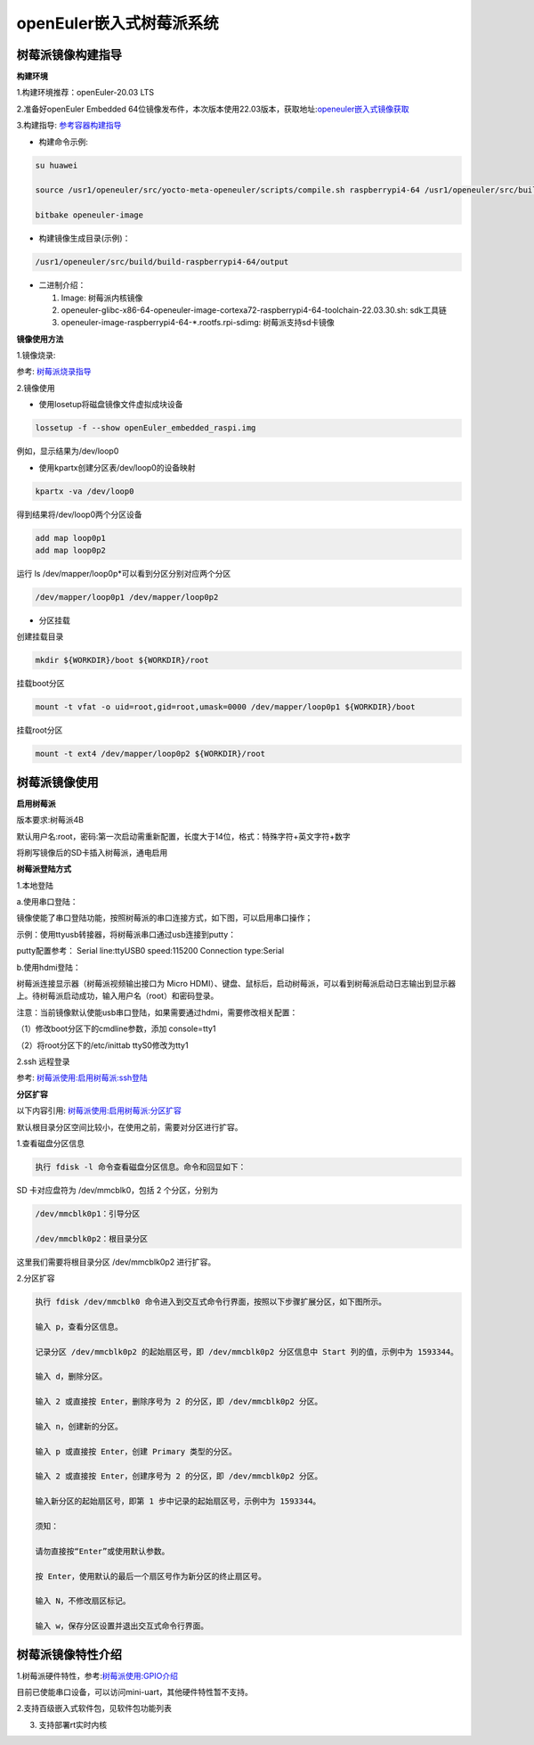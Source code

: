 .. raspberrypi:

openEuler嵌入式树莓派系统
#############

树莓派镜像构建指导
************
**构建环境**

1.构建环境推荐：openEuler-20.03 LTS

2.准备好openEuler Embedded 64位镜像发布件，本次版本使用22.03版本，获取地址:`openeuler嵌入式镜像获取 <https://www.openeuler.org/zh/download/>`_

3.构建指导: `参考容器构建指导 <https://openeuler.gitee.io/yocto-meta-openeuler/getting_started/container-build.html>`_

- 构建命令示例:

.. code-block:: console

  su huawei

  source /usr1/openeuler/src/yocto-meta-openeuler/scripts/compile.sh raspberrypi4-64 /usr1/openeuler/src/build/build-raspberrypi4-64/

  bitbake openeuler-image

- 构建镜像生成目录(示例)：

.. code-block:: console

  /usr1/openeuler/src/build/build-raspberrypi4-64/output


- 二进制介绍：

  1. Image: 树莓派内核镜像

  2. openeuler-glibc-x86-64-openeuler-image-cortexa72-raspberrypi4-64-toolchain-22.03.30.sh: sdk工具链

  3. openeuler-image-raspberrypi4-64-*.rootfs.rpi-sdimg: 树莓派支持sd卡镜像
  

**镜像使用方法**

1.镜像烧录:

参考: `树莓派烧录指导 <https://gitee.com/openeuler/raspberrypi/blob/master/documents/%E5%88%B7%E5%86%99%E9%95%9C%E5%83%8F.md>`_

2.镜像使用

- 使用losetup将磁盘镜像文件虚拟成块设备

.. code-block:: console

  lossetup -f --show openEuler_embedded_raspi.img

例如，显示结果为/dev/loop0

- 使用kpartx创建分区表/dev/loop0的设备映射

.. code-block:: console

  kpartx -va /dev/loop0
    
得到结果将/dev/loop0两个分区设备

.. code-block:: console

  add map loop0p1
  add map loop0p2

运行 ls /dev/mapper/loop0p*可以看到分区分别对应两个分区

.. code-block:: console

  /dev/mapper/loop0p1 /dev/mapper/loop0p2

- 分区挂载

创建挂载目录

.. code-block:: console

  mkdir ${WORKDIR}/boot ${WORKDIR}/root

挂载boot分区

.. code-block:: console

  mount -t vfat -o uid=root,gid=root,umask=0000 /dev/mapper/loop0p1 ${WORKDIR}/boot

挂载root分区

.. code-block:: console

  mount -t ext4 /dev/mapper/loop0p2 ${WORKDIR}/root

树莓派镜像使用
************

**启用树莓派**

版本要求:树莓派4B

默认用户名:root，密码:第一次启动需重新配置，长度大于14位，格式：特殊字符+英文字符+数字

将刷写镜像后的SD卡插入树莓派，通电启用

**树莓派登陆方式**

1.本地登陆

a.使用串口登陆：

镜像使能了串口登陆功能，按照树莓派的串口连接方式，如下图，可以启用串口操作；

示例：使用ttyusb转接器，将树莓派串口通过usb连接到putty：

.. image:: ../../image/rasp/rasp-ttyusb-connect.webp

putty配置参考： Serial line:ttyUSB0 speed:115200 Connection type:Serial

b.使用hdmi登陆：

树莓派连接显示器（树莓派视频输出接口为 Micro HDMI）、键盘、鼠标后，启动树莓派，可以看到树莓派启动日志输出到显示器上。待树莓派启动成功，输入用户名（root）和密码登录。

注意：当前镜像默认使能usb串口登陆，如果需要通过hdmi，需要修改相关配置：

（1）修改boot分区下的cmdline参数，添加 console=tty1

（2）将root分区下的/etc/inittab ttyS0修改为tty1
        

2.ssh 远程登录

参考: `树莓派使用:启用树莓派:ssh登陆 <https://gitee.com/openeuler/raspberrypi/blob/master/documents/%E6%A0%91%E8%8E%93%E6%B4%BE%E4%BD%BF%E7%94%A8.md>`_

**分区扩容**

以下内容引用: `树莓派使用:启用树莓派:分区扩容 <https://gitee.com/openeuler/raspberrypi/blob/master/documents/%E6%A0%91%E8%8E%93%E6%B4%BE%E4%BD%BF%E7%94%A8.md>`_

默认根目录分区空间比较小，在使用之前，需要对分区进行扩容。

1.查看磁盘分区信息

.. code-block:: console

  执行 fdisk -l 命令查看磁盘分区信息。命令和回显如下：

SD 卡对应盘符为 /dev/mmcblk0，包括 2 个分区，分别为

.. code-block:: console

  /dev/mmcblk0p1：引导分区

  /dev/mmcblk0p2：根目录分区

这里我们需要将根目录分区 /dev/mmcblk0p2 进行扩容。

2.分区扩容

.. code-block:: console
   
  执行 fdisk /dev/mmcblk0 命令进入到交互式命令行界面，按照以下步骤扩展分区，如下图所示。

  输入 p，查看分区信息。

  记录分区 /dev/mmcblk0p2 的起始扇区号，即 /dev/mmcblk0p2 分区信息中 Start 列的值，示例中为 1593344。

  输入 d，删除分区。

  输入 2 或直接按 Enter，删除序号为 2 的分区，即 /dev/mmcblk0p2 分区。

  输入 n，创建新的分区。

  输入 p 或直接按 Enter，创建 Primary 类型的分区。

  输入 2 或直接按 Enter，创建序号为 2 的分区，即 /dev/mmcblk0p2 分区。

  输入新分区的起始扇区号，即第 1 步中记录的起始扇区号，示例中为 1593344。

  须知：

  请勿直接按“Enter”或使用默认参数。

  按 Enter，使用默认的最后一个扇区号作为新分区的终止扇区号。

  输入 N，不修改扇区标记。

  输入 w，保存分区设置并退出交互式命令行界面。
        

树莓派镜像特性介绍
************

1.树莓派硬件特性，参考:`树莓派使用:GPIO介绍 <https://gitee.com/openeuler/raspberrypi/blob/master/documents/%E6%A0%91%E8%8E%93%E6%B4%BE%E4%BD%BF%E7%94%A8.md#%E5%90%AF%E7%94%A8%E6%A0%91%E8%8E%93%E6%B4%BE>`_

目前已使能串口设备，可以访问mini-uart，其他硬件特性暂不支持。

2.支持百级嵌入式软件包，见软件包功能列表

3. 支持部署rt实时内核
